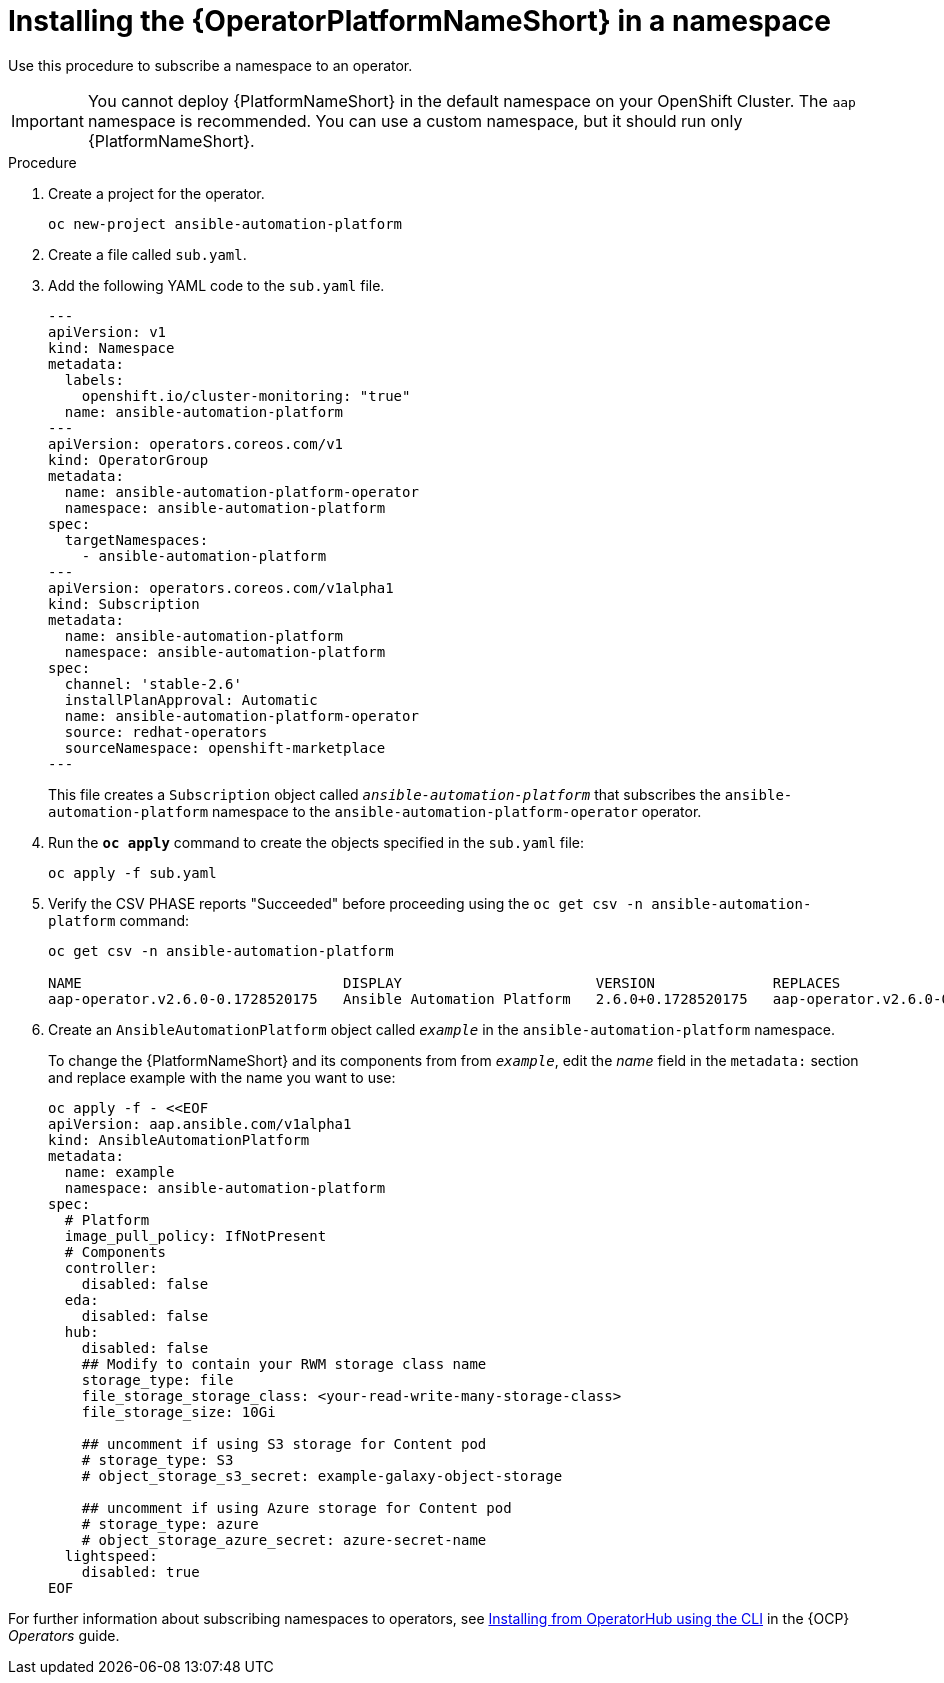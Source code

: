 // Used in
// assemblies/platform/assembly-installing-aap-operator-cli.adoc
// titles/aap-operator-installation/
:_mod-docs-content-type: PROCEDURE

[id="install-cli-aap-operator_{context}"]

= Installing the {OperatorPlatformNameShort} in a namespace

Use this procedure to subscribe a namespace to an operator.

[IMPORTANT]
====
You cannot deploy {PlatformNameShort} in the default namespace on your OpenShift Cluster. The `aap` namespace is recommended. You can use a custom namespace, but it should run only {PlatformNameShort}.
====

.Procedure

. Create a project for the operator.
+
-----
oc new-project ansible-automation-platform
-----
+
. Create a file called [filename]`sub.yaml`.
. Add the following YAML code to the [filename]`sub.yaml` file.
+
-----
---
apiVersion: v1
kind: Namespace
metadata:
  labels:
    openshift.io/cluster-monitoring: "true"
  name: ansible-automation-platform
---
apiVersion: operators.coreos.com/v1
kind: OperatorGroup
metadata:
  name: ansible-automation-platform-operator
  namespace: ansible-automation-platform
spec:
  targetNamespaces:
    - ansible-automation-platform
---
apiVersion: operators.coreos.com/v1alpha1
kind: Subscription
metadata:
  name: ansible-automation-platform
  namespace: ansible-automation-platform
spec:
  channel: 'stable-2.6'
  installPlanApproval: Automatic
  name: ansible-automation-platform-operator
  source: redhat-operators
  sourceNamespace: openshift-marketplace
---
-----
+
This file creates a `Subscription` object called `_ansible-automation-platform_` that subscribes the `ansible-automation-platform` namespace to the `ansible-automation-platform-operator` operator.
+
. Run the [command]`*oc apply*` command to create the objects specified in the [filename]`sub.yaml` file:
+
-----
oc apply -f sub.yaml
-----
+
. Verify the CSV PHASE reports "Succeeded" before proceeding using the [command]`oc get csv -n ansible-automation-platform` command:
+
-----
oc get csv -n ansible-automation-platform

NAME                               DISPLAY                       VERSION              REPLACES                           PHASE
aap-operator.v2.6.0-0.1728520175   Ansible Automation Platform   2.6.0+0.1728520175   aap-operator.v2.6.0-0.1727875185   Succeeded
-----
+
. Create an `AnsibleAutomationPlatform` object called `_example_` in the `ansible-automation-platform` namespace.
+
To change the {PlatformNameShort} and its components from  from `_example_`, edit the _name_ field in the `metadata:` section and replace example with the name you want to use:

+
-----
oc apply -f - <<EOF
apiVersion: aap.ansible.com/v1alpha1
kind: AnsibleAutomationPlatform
metadata:
  name: example
  namespace: ansible-automation-platform
spec:
  # Platform
  image_pull_policy: IfNotPresent
  # Components
  controller:
    disabled: false
  eda:
    disabled: false
  hub:
    disabled: false
    ## Modify to contain your RWM storage class name
    storage_type: file
    file_storage_storage_class: <your-read-write-many-storage-class>
    file_storage_size: 10Gi

    ## uncomment if using S3 storage for Content pod
    # storage_type: S3
    # object_storage_s3_secret: example-galaxy-object-storage

    ## uncomment if using Azure storage for Content pod
    # storage_type: azure
    # object_storage_azure_secret: azure-secret-name
  lightspeed:
    disabled: true
EOF
-----

For further information about subscribing namespaces to operators, see link:{BaseURL}/openshift_container_platform/{OCPLatest}/html/operators/user-tasks#olm-installing-operator-from-operatorhub-using-cli_olm-installing-operators-in-namespace[Installing from OperatorHub using the CLI] in the {OCP} _Operators_ guide.


